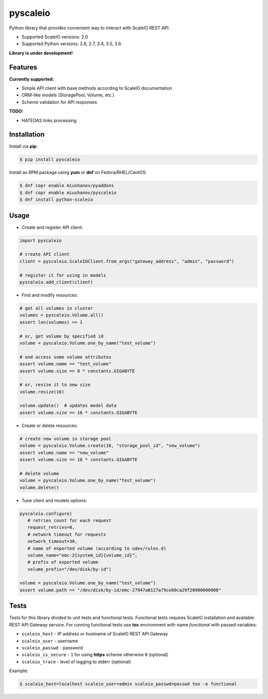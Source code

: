 pyscaleio
=========

.. image:: https://travis-ci.org/gmmephisto/pyscaleio.svg?branch=master
   :target: https://travis-ci.org/gmmephisto/pyscaleio

.. image:: https://coveralls.io/repos/github/gmmephisto/pyscaleio/badge.svg?branch=master
   :target: https://coveralls.io/github/gmmephisto/pyscaleio?branch=master

.. image:: https://copr.fedorainfracloud.org/coprs/miushanov/pyscaleio/package/python-scaleio/status_image/last_build.png
   :target: https://copr.fedorainfracloud.org/coprs/miushanov/pyscaleio/package/python-scaleio/

Python library that provides convenient way to interact with ScaleIO REST API.

- Supported ScaleIO versions: 2.0
- Supported Python versions: 2.6, 2.7, 3.4, 3.5, 3.6

**Library is under development!**


Features
--------

**Currently supported:**

- Simple API client with base methods according to ScaleIO documentation
- ORM-like models (StoragePool, Volume, etc.)
- Scheme validation for API responses

**TODO:**

- HATEOAS links processing


Installation
------------

Install via **pip**:

.. code-block:: console

   $ pip install pyscaleio


Install as RPM package using **yum** or **dnf** on Fedora/RHEL/CentOS:

.. code-block:: console

   $ dnf copr enable miushanov/pyaddons
   $ dnf copr enable miushanov/pyscaleio
   $ dnf install python-scaleio


Usage
-----

* Create and register API client:

.. code-block:: python

   import pyscaleio

   # create API client
   client = pyscaleio.ScaleIOClient.from_args("gateway_address", "admin", "password")

   # register it for using in models
   pyscaleio.add_client(client)

* Find and modify resources:

.. code-block:: python

   # get all volumes in cluster
   volumes = pyscaleio.Volume.all()
   assert len(volumes) == 1

   # or, get volume by specified id
   volume = pyscaleio.Volume.one_by_name("test_volume")

   # and access some volume attributes
   assert volume.name == "test_volume"
   assert volume.size == 8 * constants.GIGABYTE

   # or, resize it to new size
   volume.resize(16)

   volume.update()  # updates model data
   assert volume.size == 16 * constants.GIGABYTE

* Create or delete resources:

.. code-block:: python

   # create new volume in storage pool
   volume = pyscaleio.Volume.create(16, "storage_pool_id", "new_volume")
   assert volume.name == "new_volume"
   assert volume.size == 16 * constants.GIGABYTE

   # delete volume
   volume = pyscaleio.Volume.one_by_name("test_volume")
   volume.delete()

* Tune client and models options:

.. code-block:: python

   pyscaleio.configure(
      # retries count for each request
      request_retries=0,
      # network timeout for requests
      network_timeout=30,
      # name of exported volume (according to udev/rules.d)
      volume_name="emc-2{system_id}{volume_id}",
      # prefix of exported volume
      volume_prefix="/dev/disk/by-id")

   volume = pyscaleio.Volume.one_by_name("test_volume")
   assert volume.path == "/dev/disk/by-id/emc-27947a0127a79ce60ca29f20900000008"


Tests
-----

Tests for this library divided to unit tests and functional tests.
Functional tests requires ScaleIO installation and available REST API Gateway service. For running functional tests use **tox** environment with name *functional* with passed variables:


* ``scaleio_host`` - IP address or hostname of ScaleIO REST API Gateway
* ``scaleio_user`` - username
* ``scaleio_passwd`` - password
* ``scaleio_is_secure`` - ``1`` for using **https** scheme otherwise ``0`` (optional)
* ``scaleio_trace`` - level of logging to stderr (optional)

Example:

.. code-block:: console

   $ scaleio_host=localhost scaleio_user=admin scaleio_passwd=passwd tox -e functional
